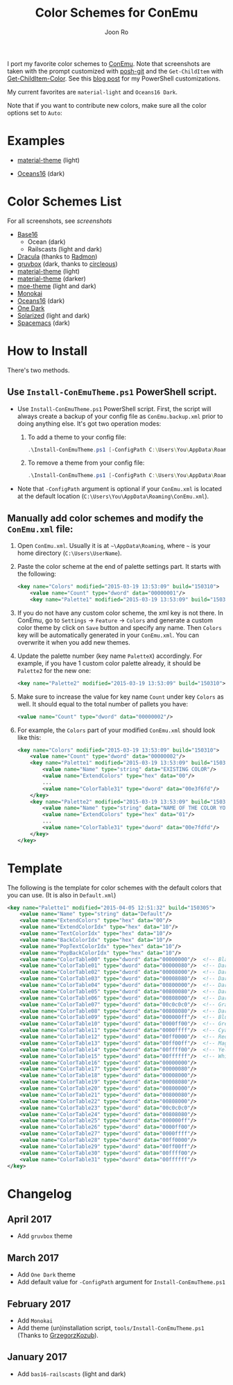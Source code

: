 # Created 2017-04-15 Sat 23:54
#+TITLE: Color Schemes for ConEmu
#+AUTHOR: Joon Ro
I port my favorite color schemes to [[https://conemu.github.io/][ConEmu]]. Note that screenshots are taken
with the prompt customized with [[https://github.com/dahlbyk/posh-git][posh-git]] and the =Get-ChildItem= with
[[https://github.com/joonro/Get-ChildItem-Color][Get-ChildItem-Color]]. See this [[http://joonro.github.io/blog/posts/powershell-customizations.html][blog post]] for my PowerShell customizations.

My current favorites are =material-light= and =Oceans16 Dark=.

Note that if you want to contribute new colors, make sure all the color options set to =Auto=:

[[file:./img/ConEmu_Color_Options.png]]

* Examples
- [[https://github.com/cpaulik/emacs-material-theme][material-theme]] (light)

  [[file:./img/material-light.png]]

- [[https://github.com/dunovank/oceans16-syntax][Oceans16]] (dark)

  [[file:./img/oceans16-dark.png]]

* Color Schemes List
For all screenshots, see [[screenshots.org][screenshots]]

- [[https://chriskempson.github.io/base16/][Base16]]
  - Ocean (dark)
  - Railscasts (light and dark)

- [[https://github.com/zenorocha/dracula-theme][Dracula]] (thanks to [[https://github.com/radmonac][Radmon]])
- [[https://github.com/morhetz/gruvbox][gruvbox]] (dark, thanks to [[https://github.com/circleous][circleous]])
- [[https://github.com/cpaulik/emacs-material-theme][material-theme]] (light)
- [[http://equinsuocha.io/material-theme/#/darker][material-theme]] (darker)
- [[https://github.com/kuanyui/moe-theme.el][moe-theme]] (light and dark)
- [[http://www.monokai.nl/blog/2006/07/15/textmate-color-theme/][Monokai]]
- [[https://github.com/dunovank/oceans16-syntax][Oceans16]] (dark)
- [[https://github.com/atom/one-dark-syntax][One Dark]]
- [[http://ethanschoonover.com/solarized][Solarized]] (light and dark)
- [[https://github.com/nashamri/spacemacs-theme][Spacemacs]] (dark)
* How to Install
There's two methods.
** Use =Install-ConEmuTheme.ps1= PowerShell script.
- Use =Install-ConEmuTheme.ps1= PowerShell script. First, the script will always create
  a backup of your config file as =ConEmu.backup.xml= prior to doing anything else. It's
  got two operation modes:

  1. To add a theme to your config file:
     #+BEGIN_SRC ps1
          .\Install-ConEmuTheme.ps1 [-ConfigPath C:\Users\You\AppData\Roaming\ConEmu.xml] -Operation Add -ThemePathOrName ..\oceans16-dark.xml
     #+END_SRC
  2. To remove a theme from your config file:
     #+BEGIN_SRC ps1
          .\Install-ConEmuTheme.ps1 [-ConfigPath C:\Users\You\AppData\Roaming\ConEmu.xml] -Operation Remove -ThemePathOrName "Oceans16 Dark"
     #+END_SRC

- Note that ~-ConfigPath~ argument is optional if your =ConEmu.xml= is located
  at the default location (=C:\Users\You\AppData\Roaming\ConEmu.xml=).
** Manually add color schemes and modify the =ConEmu.xml= file:
1. Open =ConEmu.xml=. Usually it is at  =~\AppData\Roaming=, where =~= is
   your home directory (=C:\Users\UserName=).
2. Paste the color scheme at the end of palette settings part. It starts with 
   the following:
   #+BEGIN_SRC xml
        <key name="Colors" modified="2015-03-19 13:53:09" build="150310">
        	<value name="Count" type="dword" data="00000001"/>
        	<key name="Palette1" modified="2015-03-19 13:53:09" build="150310">
   #+END_SRC

3. If you do not have any custom color scheme, the xml key is not there. In
   ConEmu, go to =Settings= -> =Feature= -> =Colors= and generate a custom
   color theme by click on =Save= button and specify any name. Then =Colors=
   key will be automatically generated in your =ConEmu.xml=. You can
   overwrite it when you add new themes.

4. Update the palette number (key name =PaletteX=) accordingly. For example, if you have 1
   custom color palette already, it should be =Palette2= for the new one:
   #+BEGIN_SRC xml
        <key name="Palette2" modified="2015-03-19 13:53:09" build="150310">
   #+END_SRC

5. Make sure to increase the value for key name =Count= under key =Colors=
   as well. It should equal to the total number of pallets you have:

   #+BEGIN_SRC xml
        <value name="Count" type="dword" data="00000002"/>
   #+END_SRC
6. For example, the =Colors= part of your modified =ConEmu.xml= should look like this:
   #+BEGIN_SRC xml
        <key name="Colors" modified="2015-03-19 13:53:09" build="150310">
        	<value name="Count" type="dword" data="00000002"/>
        	<key name="Palette1" modified="2015-03-19 13:53:09" build="150310">
        		<value name="Name" type="string" data="EXISTING COLOR"/>
        		<value name="ExtendColors" type="hex" data="00"/>
        		...
        		<value name="ColorTable31" type="dword" data="00e3f6fd"/>
        	</key>
        	<key name="Palette2" modified="2015-03-19 13:53:09" build="150310">
        		<value name="Name" type="string" data="NAME OF THE COLOR YOU ADDED"/>
        		<value name="ExtendColors" type="hex" data="01"/>
        		...
        		<value name="ColorTable31" type="dword" data="00e7fdfd"/>
        	</key>
        </key>      
   #+END_SRC
* Template
The following is the template for color schemes with the default colors that
you can use. (It is also in =Default.xml=)
#+BEGIN_SRC xml
<key name="Palette1" modified="2015-04-05 12:51:32" build="150305">
	<value name="Name" type="string" data="Default"/>
	<value name="ExtendColors" type="hex" data="00"/>
	<value name="ExtendColorIdx" type="hex" data="10"/>
	<value name="TextColorIdx" type="hex" data="10"/>
	<value name="BackColorIdx" type="hex" data="10"/>
	<value name="PopTextColorIdx" type="hex" data="10"/>
	<value name="PopBackColorIdx" type="hex" data="10"/>
	<value name="ColorTable00" type="dword" data="00000000"/>  <!-- Black -->
	<value name="ColorTable01" type="dword" data="00000080"/>  <!-- DarkBlue (Comments) -->
	<value name="ColorTable02" type="dword" data="00008000"/>  <!-- DarkGreen (Git diff add) -->
	<value name="ColorTable03" type="dword" data="00008080"/>  <!-- DarkCyan (String) -->
	<value name="ColorTable04" type="dword" data="00800000"/>  <!-- DarkRed (Git diff remove) -->
	<value name="ColorTable05" type="dword" data="00800080"/>  <!-- DarkMagenta -->
	<value name="ColorTable06" type="dword" data="00808000"/>  <!-- DarkYellow -->
	<value name="ColorTable07" type="dword" data="00c0c0c0"/>  <!-- Gray (Default Text) -->
	<value name="ColorTable08" type="dword" data="00808080"/>  <!-- DarkGray (Parameters) -->
	<value name="ColorTable09" type="dword" data="000000ff"/>  <!-- Blue -->
	<value name="ColorTable10" type="dword" data="0000ff00"/>  <!-- Green -->
	<value name="ColorTable11" type="dword" data="0000ffff"/>  <!-- Cyan -->
	<value name="ColorTable12" type="dword" data="00ff0000"/>  <!-- Red -->
	<value name="ColorTable13" type="dword" data="00ff00ff"/>  <!-- Magenta -->
	<value name="ColorTable14" type="dword" data="00ffff00"/>  <!-- Yellow -->
	<value name="ColorTable15" type="dword" data="00ffffff"/>  <!-- White (Number, Git diff text) -->
	<value name="ColorTable16" type="dword" data="00000000"/>
	<value name="ColorTable17" type="dword" data="00000080"/>
	<value name="ColorTable18" type="dword" data="00008000"/>
	<value name="ColorTable19" type="dword" data="00008080"/>
	<value name="ColorTable20" type="dword" data="00800000"/>
	<value name="ColorTable21" type="dword" data="00800080"/>
	<value name="ColorTable22" type="dword" data="00808000"/>
	<value name="ColorTable23" type="dword" data="00c0c0c0"/>
	<value name="ColorTable24" type="dword" data="00808080"/>
	<value name="ColorTable25" type="dword" data="000000ff"/>
	<value name="ColorTable26" type="dword" data="0000ff00"/>
	<value name="ColorTable27" type="dword" data="0000ffff"/>
	<value name="ColorTable28" type="dword" data="00ff0000"/>
	<value name="ColorTable29" type="dword" data="00ff00ff"/>
	<value name="ColorTable30" type="dword" data="00ffff00"/>
	<value name="ColorTable31" type="dword" data="00ffffff"/>
</key>
#+END_SRC
* Changelog
** April 2017
- Add =gruvbox= theme
** March 2017
- Add =One Dark= theme
- Add default value for =-ConfigPath= argument for =Install-ConEmuTheme.ps1=
** February 2017
- Add =Monokai=
- Add theme (un)installation script, =tools/Install-ConEmuTheme.ps1= (Thanks
  to [[https://github.com/GrzegorzKozub][GrzegorzKozub]]).
** January 2017
- Add =bas16-railscasts= (light and dark)
